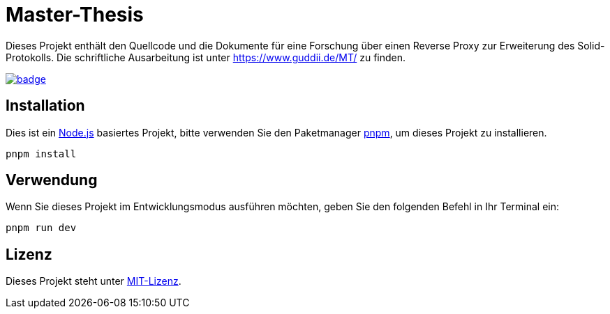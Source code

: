 = Master-Thesis

Dieses Projekt enthält den Quellcode und die Dokumente für eine Forschung über einen Reverse Proxy zur Erweiterung des Solid-Protokolls. Die schriftliche Ausarbeitung ist unter https://www.guddii.de/MT/ zu finden.

image:https://github.com/guddii/MT/actions/workflows/github-pages.yml/badge.svg[link="https://github.com/guddii/MT/actions/workflows/github-pages.yml"] 

== Installation

Dies ist ein https://nodejs.org/en/download/package-manager[Node.js] basiertes Projekt, bitte verwenden Sie den Paketmanager https://pnpm.io/installation[pnpm], um dieses Projekt zu installieren.

[source,bash]
----
pnpm install
----

== Verwendung

Wenn Sie dieses Projekt im Entwicklungsmodus ausführen möchten, geben Sie den folgenden Befehl in Ihr Terminal ein:

[source,bash]
----
pnpm run dev
----

## Lizenz

Dieses Projekt steht unter link:LICENSE[MIT-Lizenz].
